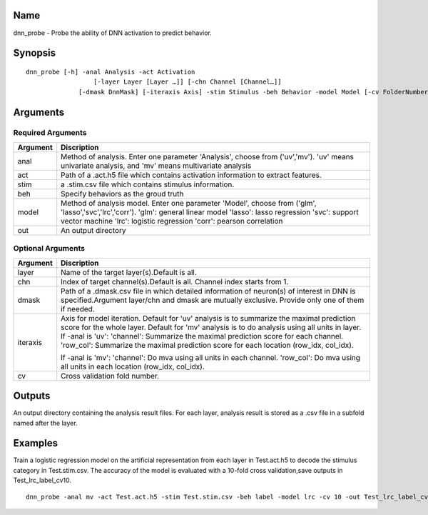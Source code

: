 Name
----

dnn_probe - Probe the ability of DNN activation to predict behavior.

Synopsis
--------
::

	dnn_probe [-h] -anal Analysis -act Activation 
			  [-layer Layer [Layer …]] [-chn Channel [Channel…]] 
		      [-dmask DnnMask] [-iteraxis Axis] -stim Stimulus -beh Behavior -model Model [-cv FolderNumber] -out Output

Arguments
---------

Required Arguments
~~~~~~~~~~~~~~~~~~

+-----------------------------+----------------------------------------+
| Argument                    | Discription                            |
+=============================+========================================+
| anal                        | Method of analysis. Enter one parameter|
|                             | 'Analysis', choose from ('uv','mv').   |
|                             | 'uv' means univariate analysis, and    |
|                             | 'mv' means multivariate analysis       |
+-----------------------------+----------------------------------------+
| act                         | Path of a .act.h5 file which contains  |
|                             | activation information to extract      |
|                             | features.                              |
+-----------------------------+----------------------------------------+
| stim                        | a .stim.csv file which contains        |
|                             | stimulus information.                  |
+-----------------------------+----------------------------------------+
| beh                         | Specify behaviors as the groud truth   |
+-----------------------------+----------------------------------------+
| model                       | Method of analysis model. Enter one    |
|                             | parameter 'Model', choose from ('glm', |
|                             | 'lasso','svc','lrc','corr').           |
|                             | 'glm': general linear model            |
|                             | 'lasso': lasso regression              |
|                             | 'svc': support vector machine          |
|                             | 'lrc': logistic regression             |
|                             | 'corr': pearson correlation            |
+-----------------------------+----------------------------------------+
| out                         | An output directory                    |
+-----------------------------+----------------------------------------+

Optional Arguments
~~~~~~~~~~~~~~~~~~

+-----------------------------+----------------------------------------+
| Argument                    | Discription                            |
+=============================+========================================+
| layer                       | Name of the target layer(s).Default is |
|                             | all.                                   |
+-----------------------------+----------------------------------------+
| chn                         | Index of target channel(s).Default is  |
|                             | all. Channel index starts from 1.      |
+-----------------------------+----------------------------------------+
| dmask                       | Path of a .dmask.csv file in which     |
|                             | detailed information of neuron(s) of   |
|                             | interest in DNN is specified.Argument  |
|                             | layer/chn and dmask are mutually       |
|                             | exclusive. Provide only one of them if |
|                             | needed.                                |
+-----------------------------+----------------------------------------+
| iteraxis                    | Axis for model iteration. Default for  |
|                             | 'uv' analysis is to summarize the      |
|                             | maximal prediction score for the whole |
|                             | layer. Default for 'mv' analysis is to |
|                             | do analysis using all units in layer.  |
|                             | If -anal is 'uv':                      |
|                             | 'channel': Summarize the maximal       |
|                             | prediction score for each channel.     |
|                             | 'row_col': Summarize the maximal       |
|                             | prediction score for each location     |
|                             | (row_idx, col_idx).                    |
|                             |                                        |
|                             | If -anal is 'mv':                      |
|                             | 'channel': Do mva using all units in   |
|                             | each channel.                          | 
|                             | 'row_col': Do mva using all units in   | 
|                             | each location (row_idx, col_idx).      |
|                             |                                        |
+-----------------------------+----------------------------------------+
| cv                          | Cross validation fold number.          |
+-----------------------------+----------------------------------------+


Outputs
-------

An output directory containing the analysis result files. For each layer,
analysis result is stored as a .csv file in a subfold named after the layer.  

Examples
--------

Train a logistic regression model on the artificial representation from each layer in Test.act.h5 to decode the stimulus category in Test.stim.csv. The accuracy of the model is evaluated with a 10-fold cross validation,save outputs in Test_lrc_label_cv10.

::
 
    dnn_probe -anal mv -act Test.act.h5 -stim Test.stim.csv -beh label -model lrc -cv 10 -out Test_lrc_label_cv10

